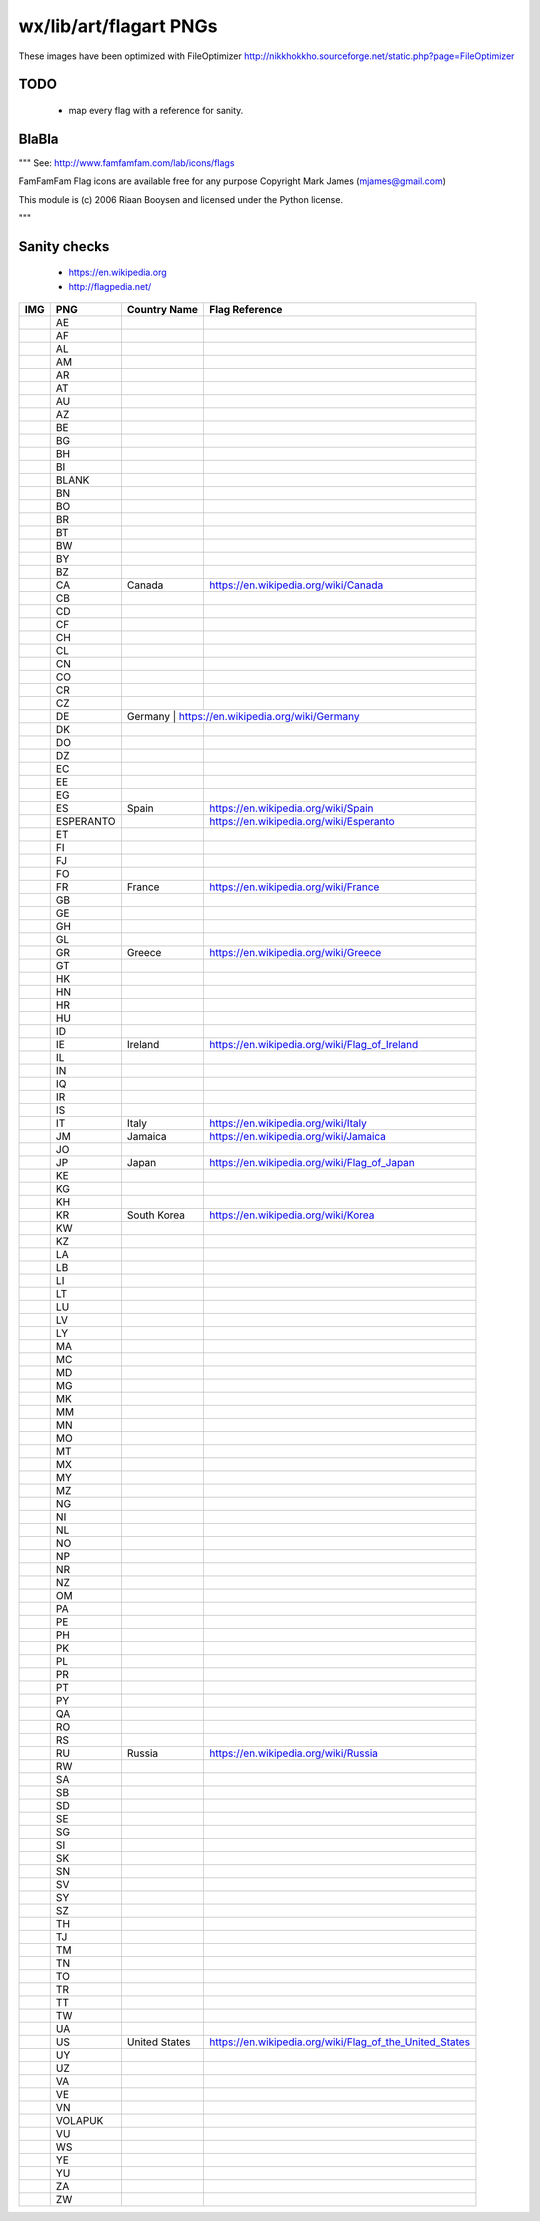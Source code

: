 wx/lib/art/flagart PNGs
=======================

These images have been optimized with FileOptimizer http://nikkhokkho.sourceforge.net/static.php?page=FileOptimizer


TODO 
----
 * map every flag with a reference for sanity.


BlaBla 
------
"""
See: http://www.famfamfam.com/lab/icons/flags

FamFamFam Flag icons are available free for any purpose
Copyright Mark James (mjames@gmail.com)

This module is (c) 2006 Riaan Booysen and licensed under the Python license.

"""


Sanity checks 
-------------
 * https://en.wikipedia.org
 * http://flagpedia.net/


+--------------------------+------------+-------------------------------------------+--------------------------------------------------------------------------------------------------+
| IMG                      | PNG        | Country Name                              | Flag Reference                                                                                   |
+==========================+============+===========================================+==================================================================================================+
| .. image:: AE.png        | AE         |                                           |                                                                                                  |
+--------------------------+------------+-------------------------------------------+--------------------------------------------------------------------------------------------------+
| .. image:: AF.png        | AF         |                                           |                                                                                                  |
+--------------------------+------------+-------------------------------------------+--------------------------------------------------------------------------------------------------+
| .. image:: AL.png        | AL         |                                           |                                                                                                  |
+--------------------------+------------+-------------------------------------------+--------------------------------------------------------------------------------------------------+
| .. image:: AM.png        | AM         |                                           |                                                                                                  |
+--------------------------+------------+-------------------------------------------+--------------------------------------------------------------------------------------------------+
| .. image:: AR.png        | AR         |                                           |                                                                                                  |
+--------------------------+------------+-------------------------------------------+--------------------------------------------------------------------------------------------------+
| .. image:: AT.png        | AT         |                                           |                                                                                                  |
+--------------------------+------------+-------------------------------------------+--------------------------------------------------------------------------------------------------+
| .. image:: AU.png        | AU         |                                           |                                                                                                  |
+--------------------------+------------+-------------------------------------------+--------------------------------------------------------------------------------------------------+
| .. image:: AZ.png        | AZ         |                                           |                                                                                                  |
+--------------------------+------------+-------------------------------------------+--------------------------------------------------------------------------------------------------+
| .. image:: BE.png        | BE         |                                           |                                                                                                  |
+--------------------------+------------+-------------------------------------------+--------------------------------------------------------------------------------------------------+
| .. image:: BG.png        | BG         |                                           |                                                                                                  |
+--------------------------+------------+-------------------------------------------+--------------------------------------------------------------------------------------------------+
| .. image:: BH.png        | BH         |                                           |                                                                                                  |
+--------------------------+------------+-------------------------------------------+--------------------------------------------------------------------------------------------------+
| .. image:: BI.png        | BI         |                                           |                                                                                                  |
+--------------------------+------------+-------------------------------------------+--------------------------------------------------------------------------------------------------+
| .. image:: BLANK.png     | BLANK      |                                           |                                                                                                  |
+--------------------------+------------+-------------------------------------------+--------------------------------------------------------------------------------------------------+
| .. image:: BN.png        | BN         |                                           |                                                                                                  |
+--------------------------+------------+-------------------------------------------+--------------------------------------------------------------------------------------------------+
| .. image:: BO.png        | BO         |                                           |                                                                                                  |
+--------------------------+------------+-------------------------------------------+--------------------------------------------------------------------------------------------------+
| .. image:: BR.png        | BR         |                                           |                                                                                                  |
+--------------------------+------------+-------------------------------------------+--------------------------------------------------------------------------------------------------+
| .. image:: BT.png        | BT         |                                           |                                                                                                  |
+--------------------------+------------+-------------------------------------------+--------------------------------------------------------------------------------------------------+
| .. image:: BW.png        | BW         |                                           |                                                                                                  |
+--------------------------+------------+-------------------------------------------+--------------------------------------------------------------------------------------------------+
| .. image:: BY.png        | BY         |                                           |                                                                                                  |
+--------------------------+------------+-------------------------------------------+--------------------------------------------------------------------------------------------------+
| .. image:: BZ.png        | BZ         |                                           |                                                                                                  |
+--------------------------+------------+-------------------------------------------+--------------------------------------------------------------------------------------------------+
| .. image:: CA.png        | CA         | Canada                                    | https://en.wikipedia.org/wiki/Canada                                                             |
+--------------------------+------------+-------------------------------------------+--------------------------------------------------------------------------------------------------+
| .. image:: CB.png        | CB         |                                           |                                                                                                  |
+--------------------------+------------+-------------------------------------------+--------------------------------------------------------------------------------------------------+
| .. image:: CD.png        | CD         |                                           |                                                                                                  |
+--------------------------+------------+-------------------------------------------+--------------------------------------------------------------------------------------------------+
| .. image:: CF.png        | CF         |                                           |                                                                                                  |
+--------------------------+------------+-------------------------------------------+--------------------------------------------------------------------------------------------------+
| .. image:: CH.png        | CH         |                                           |                                                                                                  |
+--------------------------+------------+-------------------------------------------+--------------------------------------------------------------------------------------------------+
| .. image:: CL.png        | CL         |                                           |                                                                                                  |
+--------------------------+------------+-------------------------------------------+--------------------------------------------------------------------------------------------------+
| .. image:: CN.png        | CN         |                                           |                                                                                                  |
+--------------------------+------------+-------------------------------------------+--------------------------------------------------------------------------------------------------+
| .. image:: CO.png        | CO         |                                           |                                                                                                  |
+--------------------------+------------+-------------------------------------------+--------------------------------------------------------------------------------------------------+
| .. image:: CR.png        | CR         |                                           |                                                                                                  |
+--------------------------+------------+-------------------------------------------+--------------------------------------------------------------------------------------------------+
| .. image:: CZ.png        | CZ         |                                           |                                                                                                  |
+--------------------------+------------+-------------------------------------------+--------------------------------------------------------------------------------------------------+
| .. image:: DE.png        | DE         | Germany                                  | https://en.wikipedia.org/wiki/Germany                                                             |
+--------------------------+------------+-------------------------------------------+--------------------------------------------------------------------------------------------------+
| .. image:: DK.png        | DK         |                                           |                                                                                                  |
+--------------------------+------------+-------------------------------------------+--------------------------------------------------------------------------------------------------+
| .. image:: DO.png        | DO         |                                           |                                                                                                  |
+--------------------------+------------+-------------------------------------------+--------------------------------------------------------------------------------------------------+
| .. image:: DZ.png        | DZ         |                                           |                                                                                                  |
+--------------------------+------------+-------------------------------------------+--------------------------------------------------------------------------------------------------+
| .. image:: EC.png        | EC         |                                           |                                                                                                  |
+--------------------------+------------+-------------------------------------------+--------------------------------------------------------------------------------------------------+
| .. image:: EE.png        | EE         |                                           |                                                                                                  |
+--------------------------+------------+-------------------------------------------+--------------------------------------------------------------------------------------------------+
| .. image:: EG.png        | EG         |                                           |                                                                                                  |
+--------------------------+------------+-------------------------------------------+--------------------------------------------------------------------------------------------------+
| .. image:: ES.png        | ES         | Spain                                     | https://en.wikipedia.org/wiki/Spain                                                              |
+--------------------------+------------+-------------------------------------------+--------------------------------------------------------------------------------------------------+
| .. image:: ESPERANTO.png | ESPERANTO  |                                           | https://en.wikipedia.org/wiki/Esperanto                                                          |
+--------------------------+------------+-------------------------------------------+--------------------------------------------------------------------------------------------------+
| .. image:: ET.png        | ET         |                                           |                                                                                                  |
+--------------------------+------------+-------------------------------------------+--------------------------------------------------------------------------------------------------+
| .. image:: FI.png        | FI         |                                           |                                                                                                  |
+--------------------------+------------+-------------------------------------------+--------------------------------------------------------------------------------------------------+
| .. image:: FJ.png        | FJ         |                                           |                                                                                                  |
+--------------------------+------------+-------------------------------------------+--------------------------------------------------------------------------------------------------+
| .. image:: FO.png        | FO         |                                           |                                                                                                  |
+--------------------------+------------+-------------------------------------------+--------------------------------------------------------------------------------------------------+
| .. image:: FR.png        | FR         | France                                    | https://en.wikipedia.org/wiki/France                                                             |
+--------------------------+------------+-------------------------------------------+--------------------------------------------------------------------------------------------------+
| .. image:: GB.png        | GB         |                                           |                                                                                                  |
+--------------------------+------------+-------------------------------------------+--------------------------------------------------------------------------------------------------+
| .. image:: GE.png        | GE         |                                           |                                                                                                  |
+--------------------------+------------+-------------------------------------------+--------------------------------------------------------------------------------------------------+
| .. image:: GH.png        | GH         |                                           |                                                                                                  |
+--------------------------+------------+-------------------------------------------+--------------------------------------------------------------------------------------------------+
| .. image:: GL.png        | GL         |                                           |                                                                                                  |
+--------------------------+------------+-------------------------------------------+--------------------------------------------------------------------------------------------------+
| .. image:: GR.png        | GR         | Greece                                    | https://en.wikipedia.org/wiki/Greece                                                             |
+--------------------------+------------+-------------------------------------------+--------------------------------------------------------------------------------------------------+
| .. image:: GT.png        | GT         |                                           |                                                                                                  |
+--------------------------+------------+-------------------------------------------+--------------------------------------------------------------------------------------------------+
| .. image:: HK.png        | HK         |                                           |                                                                                                  |
+--------------------------+------------+-------------------------------------------+--------------------------------------------------------------------------------------------------+
| .. image:: HN.png        | HN         |                                           |                                                                                                  |
+--------------------------+------------+-------------------------------------------+--------------------------------------------------------------------------------------------------+
| .. image:: HR.png        | HR         |                                           |                                                                                                  |
+--------------------------+------------+-------------------------------------------+--------------------------------------------------------------------------------------------------+
| .. image:: HU.png        | HU         |                                           |                                                                                                  |
+--------------------------+------------+-------------------------------------------+--------------------------------------------------------------------------------------------------+
| .. image:: ID.png        | ID         |                                           |                                                                                                  |
+--------------------------+------------+-------------------------------------------+--------------------------------------------------------------------------------------------------+
| .. image:: IE.png        | IE         | Ireland                                   | https://en.wikipedia.org/wiki/Flag_of_Ireland                                                    |
+--------------------------+------------+-------------------------------------------+--------------------------------------------------------------------------------------------------+
| .. image:: IL.png        | IL         |                                           |                                                                                                  |
+--------------------------+------------+-------------------------------------------+--------------------------------------------------------------------------------------------------+
| .. image:: IN.png        | IN         |                                           |                                                                                                  |
+--------------------------+------------+-------------------------------------------+--------------------------------------------------------------------------------------------------+
| .. image:: IQ.png        | IQ         |                                           |                                                                                                  |
+--------------------------+------------+-------------------------------------------+--------------------------------------------------------------------------------------------------+
| .. image:: IR.png        | IR         |                                           |                                                                                                  |
+--------------------------+------------+-------------------------------------------+--------------------------------------------------------------------------------------------------+
| .. image:: IS.png        | IS         |                                           |                                                                                                  |
+--------------------------+------------+-------------------------------------------+--------------------------------------------------------------------------------------------------+
| .. image:: IT.png        | IT         | Italy                                     | https://en.wikipedia.org/wiki/Italy                                                              |
+--------------------------+------------+-------------------------------------------+--------------------------------------------------------------------------------------------------+
| .. image:: JM.png        | JM         | Jamaica                                   | https://en.wikipedia.org/wiki/Jamaica                                                            |
+--------------------------+------------+-------------------------------------------+--------------------------------------------------------------------------------------------------+
| .. image:: JO.png        | JO         |                                           |                                                                                                  |
+--------------------------+------------+-------------------------------------------+--------------------------------------------------------------------------------------------------+
| .. image:: JP.png        | JP         | Japan                                     | https://en.wikipedia.org/wiki/Flag_of_Japan                                                      |
+--------------------------+------------+-------------------------------------------+--------------------------------------------------------------------------------------------------+
| .. image:: KE.png        | KE         |                                           |                                                                                                  |
+--------------------------+------------+-------------------------------------------+--------------------------------------------------------------------------------------------------+
| .. image:: KG.png        | KG         |                                           |                                                                                                  |
+--------------------------+------------+-------------------------------------------+--------------------------------------------------------------------------------------------------+
| .. image:: KH.png        | KH         |                                           |                                                                                                  |
+--------------------------+------------+-------------------------------------------+--------------------------------------------------------------------------------------------------+
| .. image:: KR.png        | KR         | South Korea                               | https://en.wikipedia.org/wiki/Korea                                                              |
+--------------------------+------------+-------------------------------------------+--------------------------------------------------------------------------------------------------+
| .. image:: KW.png        | KW         |                                           |                                                                                                  |
+--------------------------+------------+-------------------------------------------+--------------------------------------------------------------------------------------------------+
| .. image:: KZ.png        | KZ         |                                           |                                                                                                  |
+--------------------------+------------+-------------------------------------------+--------------------------------------------------------------------------------------------------+
| .. image:: LA.png        | LA         |                                           |                                                                                                  |
+--------------------------+------------+-------------------------------------------+--------------------------------------------------------------------------------------------------+
| .. image:: LB.png        | LB         |                                           |                                                                                                  |
+--------------------------+------------+-------------------------------------------+--------------------------------------------------------------------------------------------------+
| .. image:: LI.png        | LI         |                                           |                                                                                                  |
+--------------------------+------------+-------------------------------------------+--------------------------------------------------------------------------------------------------+
| .. image:: LT.png        | LT         |                                           |                                                                                                  |
+--------------------------+------------+-------------------------------------------+--------------------------------------------------------------------------------------------------+
| .. image:: LU.png        | LU         |                                           |                                                                                                  |
+--------------------------+------------+-------------------------------------------+--------------------------------------------------------------------------------------------------+
| .. image:: LV.png        | LV         |                                           |                                                                                                  |
+--------------------------+------------+-------------------------------------------+--------------------------------------------------------------------------------------------------+
| .. image:: LY.png        | LY         |                                           |                                                                                                  |
+--------------------------+------------+-------------------------------------------+--------------------------------------------------------------------------------------------------+
| .. image:: MA.png        | MA         |                                           |                                                                                                  |
+--------------------------+------------+-------------------------------------------+--------------------------------------------------------------------------------------------------+
| .. image:: MC.png        | MC         |                                           |                                                                                                  |
+--------------------------+------------+-------------------------------------------+--------------------------------------------------------------------------------------------------+
| .. image:: MD.png        | MD         |                                           |                                                                                                  |
+--------------------------+------------+-------------------------------------------+--------------------------------------------------------------------------------------------------+
| .. image:: MG.png        | MG         |                                           |                                                                                                  |
+--------------------------+------------+-------------------------------------------+--------------------------------------------------------------------------------------------------+
| .. image:: MK.png        | MK         |                                           |                                                                                                  |
+--------------------------+------------+-------------------------------------------+--------------------------------------------------------------------------------------------------+
| .. image:: MM.png        | MM         |                                           |                                                                                                  |
+--------------------------+------------+-------------------------------------------+--------------------------------------------------------------------------------------------------+
| .. image:: MN.png        | MN         |                                           |                                                                                                  |
+--------------------------+------------+-------------------------------------------+--------------------------------------------------------------------------------------------------+
| .. image:: MO.png        | MO         |                                           |                                                                                                  |
+--------------------------+------------+-------------------------------------------+--------------------------------------------------------------------------------------------------+
| .. image:: MT.png        | MT         |                                           |                                                                                                  |
+--------------------------+------------+-------------------------------------------+--------------------------------------------------------------------------------------------------+
| .. image:: MX.png        | MX         |                                           |                                                                                                  |
+--------------------------+------------+-------------------------------------------+--------------------------------------------------------------------------------------------------+
| .. image:: MY.png        | MY         |                                           |                                                                                                  |
+--------------------------+------------+-------------------------------------------+--------------------------------------------------------------------------------------------------+
| .. image:: MZ.png        | MZ         |                                           |                                                                                                  |
+--------------------------+------------+-------------------------------------------+--------------------------------------------------------------------------------------------------+
| .. image:: NG.png        | NG         |                                           |                                                                                                  |
+--------------------------+------------+-------------------------------------------+--------------------------------------------------------------------------------------------------+
| .. image:: NI.png        | NI         |                                           |                                                                                                  |
+--------------------------+------------+-------------------------------------------+--------------------------------------------------------------------------------------------------+
| .. image:: NL.png        | NL         |                                           |                                                                                                  |
+--------------------------+------------+-------------------------------------------+--------------------------------------------------------------------------------------------------+
| .. image:: NO.png        | NO         |                                           |                                                                                                  |
+--------------------------+------------+-------------------------------------------+--------------------------------------------------------------------------------------------------+
| .. image:: NP.png        | NP         |                                           |                                                                                                  |
+--------------------------+------------+-------------------------------------------+--------------------------------------------------------------------------------------------------+
| .. image:: NR.png        | NR         |                                           |                                                                                                  |
+--------------------------+------------+-------------------------------------------+--------------------------------------------------------------------------------------------------+
| .. image:: NZ.png        | NZ         |                                           |                                                                                                  |
+--------------------------+------------+-------------------------------------------+--------------------------------------------------------------------------------------------------+
| .. image:: OM.png        | OM         |                                           |                                                                                                  |
+--------------------------+------------+-------------------------------------------+--------------------------------------------------------------------------------------------------+
| .. image:: PA.png        | PA         |                                           |                                                                                                  |
+--------------------------+------------+-------------------------------------------+--------------------------------------------------------------------------------------------------+
| .. image:: PE.png        | PE         |                                           |                                                                                                  |
+--------------------------+------------+-------------------------------------------+--------------------------------------------------------------------------------------------------+
| .. image:: PH.png        | PH         |                                           |                                                                                                  |
+--------------------------+------------+-------------------------------------------+--------------------------------------------------------------------------------------------------+
| .. image:: PK.png        | PK         |                                           |                                                                                                  |
+--------------------------+------------+-------------------------------------------+--------------------------------------------------------------------------------------------------+
| .. image:: PL.png        | PL         |                                           |                                                                                                  |
+--------------------------+------------+-------------------------------------------+--------------------------------------------------------------------------------------------------+
| .. image:: PR.png        | PR         |                                           |                                                                                                  |
+--------------------------+------------+-------------------------------------------+--------------------------------------------------------------------------------------------------+
| .. image:: PT.png        | PT         |                                           |                                                                                                  |
+--------------------------+------------+-------------------------------------------+--------------------------------------------------------------------------------------------------+
| .. image:: PY.png        | PY         |                                           |                                                                                                  |
+--------------------------+------------+-------------------------------------------+--------------------------------------------------------------------------------------------------+
| .. image:: QA.png        | QA         |                                           |                                                                                                  |
+--------------------------+------------+-------------------------------------------+--------------------------------------------------------------------------------------------------+
| .. image:: RO.png        | RO         |                                           |                                                                                                  |
+--------------------------+------------+-------------------------------------------+--------------------------------------------------------------------------------------------------+
| .. image:: RS.png        | RS         |                                           |                                                                                                  |
+--------------------------+------------+-------------------------------------------+--------------------------------------------------------------------------------------------------+
| .. image:: RU.png        | RU         | Russia                                    | https://en.wikipedia.org/wiki/Russia                                                             |
+--------------------------+------------+-------------------------------------------+--------------------------------------------------------------------------------------------------+
| .. image:: RW.png        | RW         |                                           |                                                                                                  |
+--------------------------+------------+-------------------------------------------+--------------------------------------------------------------------------------------------------+
| .. image:: SA.png        | SA         |                                           |                                                                                                  |
+--------------------------+------------+-------------------------------------------+--------------------------------------------------------------------------------------------------+
| .. image:: SB.png        | SB         |                                           |                                                                                                  |
+--------------------------+------------+-------------------------------------------+--------------------------------------------------------------------------------------------------+
| .. image:: SD.png        | SD         |                                           |                                                                                                  |
+--------------------------+------------+-------------------------------------------+--------------------------------------------------------------------------------------------------+
| .. image:: SE.png        | SE         |                                           |                                                                                                  |
+--------------------------+------------+-------------------------------------------+--------------------------------------------------------------------------------------------------+
| .. image:: SG.png        | SG         |                                           |                                                                                                  |
+--------------------------+------------+-------------------------------------------+--------------------------------------------------------------------------------------------------+
| .. image:: SI.png        | SI         |                                           |                                                                                                  |
+--------------------------+------------+-------------------------------------------+--------------------------------------------------------------------------------------------------+
| .. image:: SK.png        | SK         |                                           |                                                                                                  |
+--------------------------+------------+-------------------------------------------+--------------------------------------------------------------------------------------------------+
| .. image:: SN.png        | SN         |                                           |                                                                                                  |
+--------------------------+------------+-------------------------------------------+--------------------------------------------------------------------------------------------------+
| .. image:: SV.png        | SV         |                                           |                                                                                                  |
+--------------------------+------------+-------------------------------------------+--------------------------------------------------------------------------------------------------+
| .. image:: SY.png        | SY         |                                           |                                                                                                  |
+--------------------------+------------+-------------------------------------------+--------------------------------------------------------------------------------------------------+
| .. image:: SZ.png        | SZ         |                                           |                                                                                                  |
+--------------------------+------------+-------------------------------------------+--------------------------------------------------------------------------------------------------+
| .. image:: TH.png        | TH         |                                           |                                                                                                  |
+--------------------------+------------+-------------------------------------------+--------------------------------------------------------------------------------------------------+
| .. image:: TJ.png        | TJ         |                                           |                                                                                                  |
+--------------------------+------------+-------------------------------------------+--------------------------------------------------------------------------------------------------+
| .. image:: TM.png        | TM         |                                           |                                                                                                  |
+--------------------------+------------+-------------------------------------------+--------------------------------------------------------------------------------------------------+
| .. image:: TN.png        | TN         |                                           |                                                                                                  |
+--------------------------+------------+-------------------------------------------+--------------------------------------------------------------------------------------------------+
| .. image:: TO.png        | TO         |                                           |                                                                                                  |
+--------------------------+------------+-------------------------------------------+--------------------------------------------------------------------------------------------------+
| .. image:: TR.png        | TR         |                                           |                                                                                                  |
+--------------------------+------------+-------------------------------------------+--------------------------------------------------------------------------------------------------+
| .. image:: TT.png        | TT         |                                           |                                                                                                  |
+--------------------------+------------+-------------------------------------------+--------------------------------------------------------------------------------------------------+
| .. image:: TW.png        | TW         |                                           |                                                                                                  |
+--------------------------+------------+-------------------------------------------+--------------------------------------------------------------------------------------------------+
| .. image:: UA.png        | UA         |                                           |                                                                                                  |
+--------------------------+------------+-------------------------------------------+--------------------------------------------------------------------------------------------------+
| .. image:: US.png        | US         | United States                             | https://en.wikipedia.org/wiki/Flag_of_the_United_States                                          |
+--------------------------+------------+-------------------------------------------+--------------------------------------------------------------------------------------------------+
| .. image:: UY.png        | UY         |                                           |                                                                                                  |
+--------------------------+------------+-------------------------------------------+--------------------------------------------------------------------------------------------------+
| .. image:: UZ.png        | UZ         |                                           |                                                                                                  |
+--------------------------+------------+-------------------------------------------+--------------------------------------------------------------------------------------------------+
| .. image:: VA.png        | VA         |                                           |                                                                                                  |
+--------------------------+------------+-------------------------------------------+--------------------------------------------------------------------------------------------------+
| .. image:: VE.png        | VE         |                                           |                                                                                                  |
+--------------------------+------------+-------------------------------------------+--------------------------------------------------------------------------------------------------+
| .. image:: VN.png        | VN         |                                           |                                                                                                  |
+--------------------------+------------+-------------------------------------------+--------------------------------------------------------------------------------------------------+
| .. image:: VOLAPUK.png   | VOLAPUK    |                                           |                                                                                                  |
+--------------------------+------------+-------------------------------------------+--------------------------------------------------------------------------------------------------+
| .. image:: VU.png        | VU         |                                           |                                                                                                  |
+--------------------------+------------+-------------------------------------------+--------------------------------------------------------------------------------------------------+
| .. image:: WS.png        | WS         |                                           |                                                                                                  |
+--------------------------+------------+-------------------------------------------+--------------------------------------------------------------------------------------------------+
| .. image:: YE.png        | YE         |                                           |                                                                                                  |
+--------------------------+------------+-------------------------------------------+--------------------------------------------------------------------------------------------------+
| .. image:: YU.png        | YU         |                                           |                                                                                                  |
+--------------------------+------------+-------------------------------------------+--------------------------------------------------------------------------------------------------+
| .. image:: ZA.png        | ZA         |                                           |                                                                                                  |
+--------------------------+------------+-------------------------------------------+--------------------------------------------------------------------------------------------------+
| .. image:: ZW.png        | ZW         |                                           |                                                                                                  |
+--------------------------+------------+-------------------------------------------+--------------------------------------------------------------------------------------------------+


